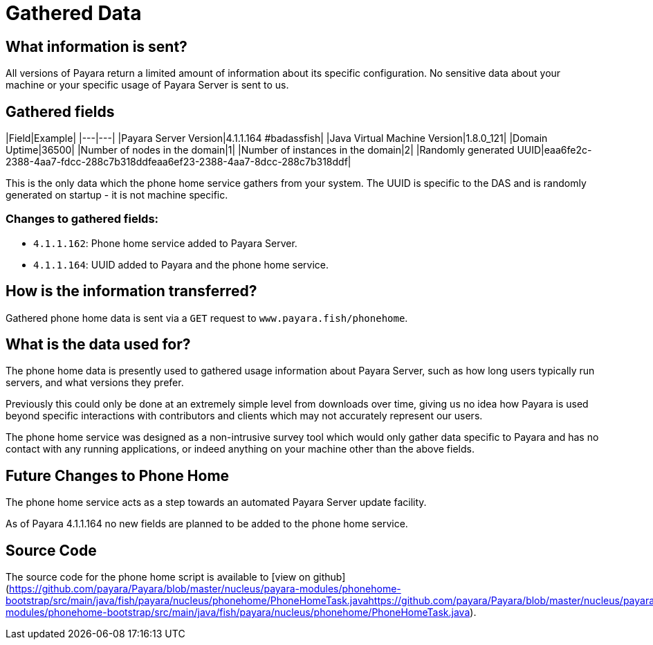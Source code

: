 # Gathered Data

## What information is sent?

All versions of Payara return a limited amount of information about its specific configuration. No sensitive data about your machine or your specific usage of Payara Server is sent to us.

## Gathered fields

|Field|Example|
|---|---|
|Payara Server Version|4.1.1.164 #badassfish|
|Java Virtual Machine Version|1.8.0_121|
|Domain Uptime|36500|
|Number of nodes in the domain|1|
|Number of instances in the domain|2|
|Randomly generated UUID|eaa6fe2c-2388-4aa7-fdcc-288c7b318ddfeaa6ef23-2388-4aa7-8dcc-288c7b318ddf|

This is the only data which the phone home service gathers from your system. The UUID is specific to the DAS and is randomly generated on startup - it is not machine specific.

### Changes to gathered fields:

- `4.1.1.162`: Phone home service added to Payara Server.

- `4.1.1.164`: UUID added to Payara and the phone home service.

## How is the information transferred?

Gathered phone home data is sent via a `GET` request to `www.payara.fish/phonehome`.

## What is the data used for?

The phone home data is presently used to gathered usage information about Payara Server, such as how long users typically run servers, and what versions they prefer.

Previously this could only be done at an extremely simple level from downloads over time, giving us no idea how Payara is used beyond specific interactions with contributors and clients which may not accurately represent our users.

The phone home service was designed as a non-intrusive survey tool which would only gather data specific to Payara and has no contact with any running applications, or indeed anything on your machine other than the above fields.

## Future Changes to Phone Home

The phone home service acts as a step towards an automated Payara Server update facility.

As of Payara 4.1.1.164 no new fields are planned to be added to the phone home service.

## Source Code

The source code for the phone home script is available to [view on github](https://github.com/payara/Payara/blob/master/nucleus/payara-modules/phonehome-bootstrap/src/main/java/fish/payara/nucleus/phonehome/PhoneHomeTask.javahttps://github.com/payara/Payara/blob/master/nucleus/payara-modules/phonehome-bootstrap/src/main/java/fish/payara/nucleus/phonehome/PhoneHomeTask.java).
